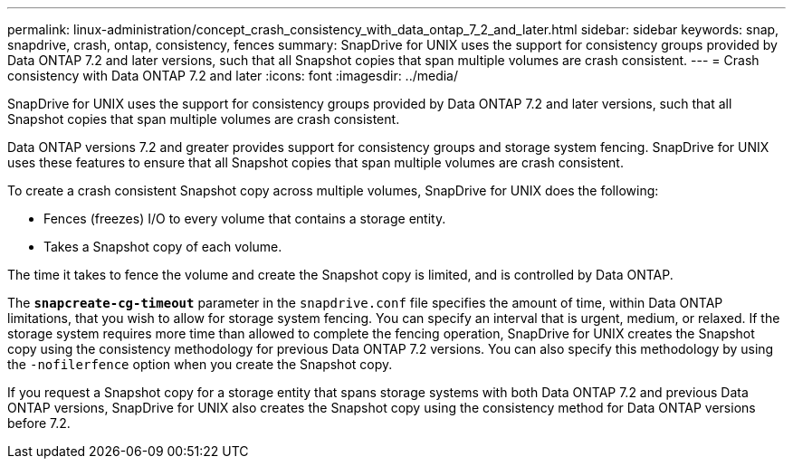 ---
permalink: linux-administration/concept_crash_consistency_with_data_ontap_7_2_and_later.html
sidebar: sidebar
keywords: snap, snapdrive, crash, ontap, consistency, fences
summary: SnapDrive for UNIX uses the support for consistency groups provided by Data ONTAP 7.2 and later versions, such that all Snapshot copies that span multiple volumes are crash consistent.
---
= Crash consistency with Data ONTAP 7.2 and later
:icons: font
:imagesdir: ../media/

[.lead]
SnapDrive for UNIX uses the support for consistency groups provided by Data ONTAP 7.2 and later versions, such that all Snapshot copies that span multiple volumes are crash consistent.

Data ONTAP versions 7.2 and greater provides support for consistency groups and storage system fencing. SnapDrive for UNIX uses these features to ensure that all Snapshot copies that span multiple volumes are crash consistent.

To create a crash consistent Snapshot copy across multiple volumes, SnapDrive for UNIX does the following:

* Fences (freezes) I/O to every volume that contains a storage entity.
* Takes a Snapshot copy of each volume.

The time it takes to fence the volume and create the Snapshot copy is limited, and is controlled by Data ONTAP.

The `*snapcreate-cg-timeout*` parameter in the `snapdrive.conf` file specifies the amount of time, within Data ONTAP limitations, that you wish to allow for storage system fencing. You can specify an interval that is urgent, medium, or relaxed. If the storage system requires more time than allowed to complete the fencing operation, SnapDrive for UNIX creates the Snapshot copy using the consistency methodology for previous Data ONTAP 7.2 versions. You can also specify this methodology by using the `-nofilerfence` option when you create the Snapshot copy.

If you request a Snapshot copy for a storage entity that spans storage systems with both Data ONTAP 7.2 and previous Data ONTAP versions, SnapDrive for UNIX also creates the Snapshot copy using the consistency method for Data ONTAP versions before 7.2.
